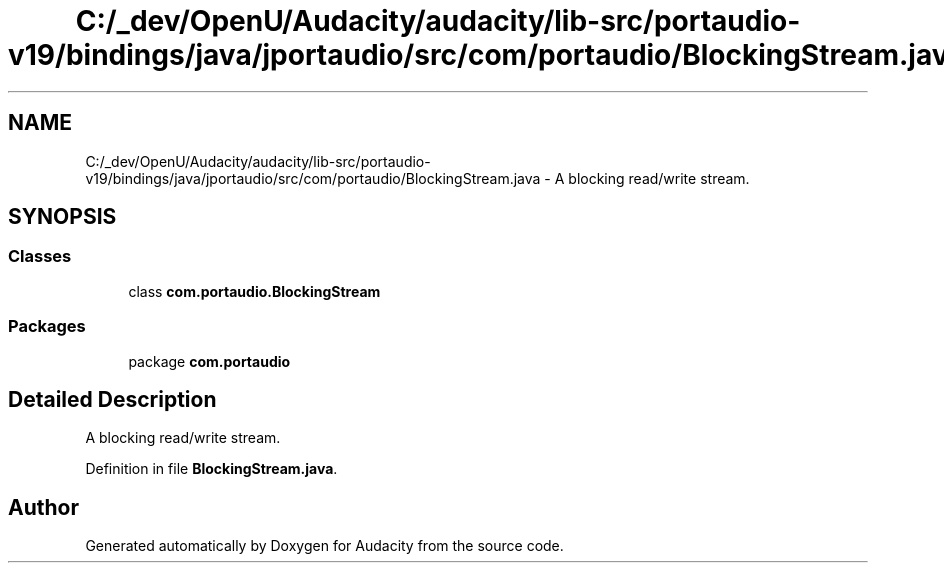 .TH "C:/_dev/OpenU/Audacity/audacity/lib-src/portaudio-v19/bindings/java/jportaudio/src/com/portaudio/BlockingStream.java" 3 "Thu Apr 28 2016" "Audacity" \" -*- nroff -*-
.ad l
.nh
.SH NAME
C:/_dev/OpenU/Audacity/audacity/lib-src/portaudio-v19/bindings/java/jportaudio/src/com/portaudio/BlockingStream.java \- A blocking read/write stream\&.  

.SH SYNOPSIS
.br
.PP
.SS "Classes"

.in +1c
.ti -1c
.RI "class \fBcom\&.portaudio\&.BlockingStream\fP"
.br
.in -1c
.SS "Packages"

.in +1c
.ti -1c
.RI "package \fBcom\&.portaudio\fP"
.br
.in -1c
.SH "Detailed Description"
.PP 
A blocking read/write stream\&. 


.PP
Definition in file \fBBlockingStream\&.java\fP\&.
.SH "Author"
.PP 
Generated automatically by Doxygen for Audacity from the source code\&.
